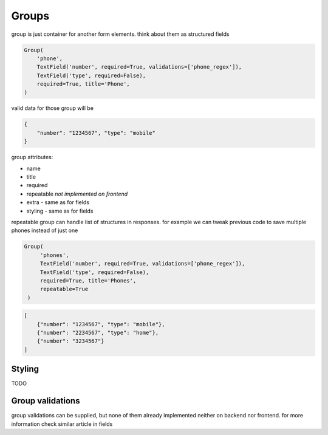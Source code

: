 Groups
======

group is just container for another form elements. think about them as structured fields

.. code-block:: python

    Group(
        'phone',
        TextField('number', required=True, validations=['phone_regex']),
        TextField('type', required=False),
        required=True, title='Phone',
    )


valid data for those group will be 

.. code-block:: json

    {
        "number": "1234567", "type": "mobile"
    }

group attributes:

- name
- title
- required
- repeatable *not implemented on frontend*
- extra - same as for fields
- styling - same as for fields

repeatable group can handle list of structures in responses. for example we can tweak previous code to save multiple phones instead of just one

.. code-block:: python

   Group(
        'phones',
        TextField('number', required=True, validations=['phone_regex']),
        TextField('type', required=False),
        required=True, title='Phones', 
        repeatable=True
    )


.. code-block:: json

    [
        {"number": "1234567", "type": "mobile"},
        {"number": "2234567", "type": "home"},
        {"number": "3234567"}
    ]


Styling
-------

TODO


Group validations
------------------

group validations can be supplied, but none of them already implemented neither on backend nor frontend. for more information check similar article in fields
